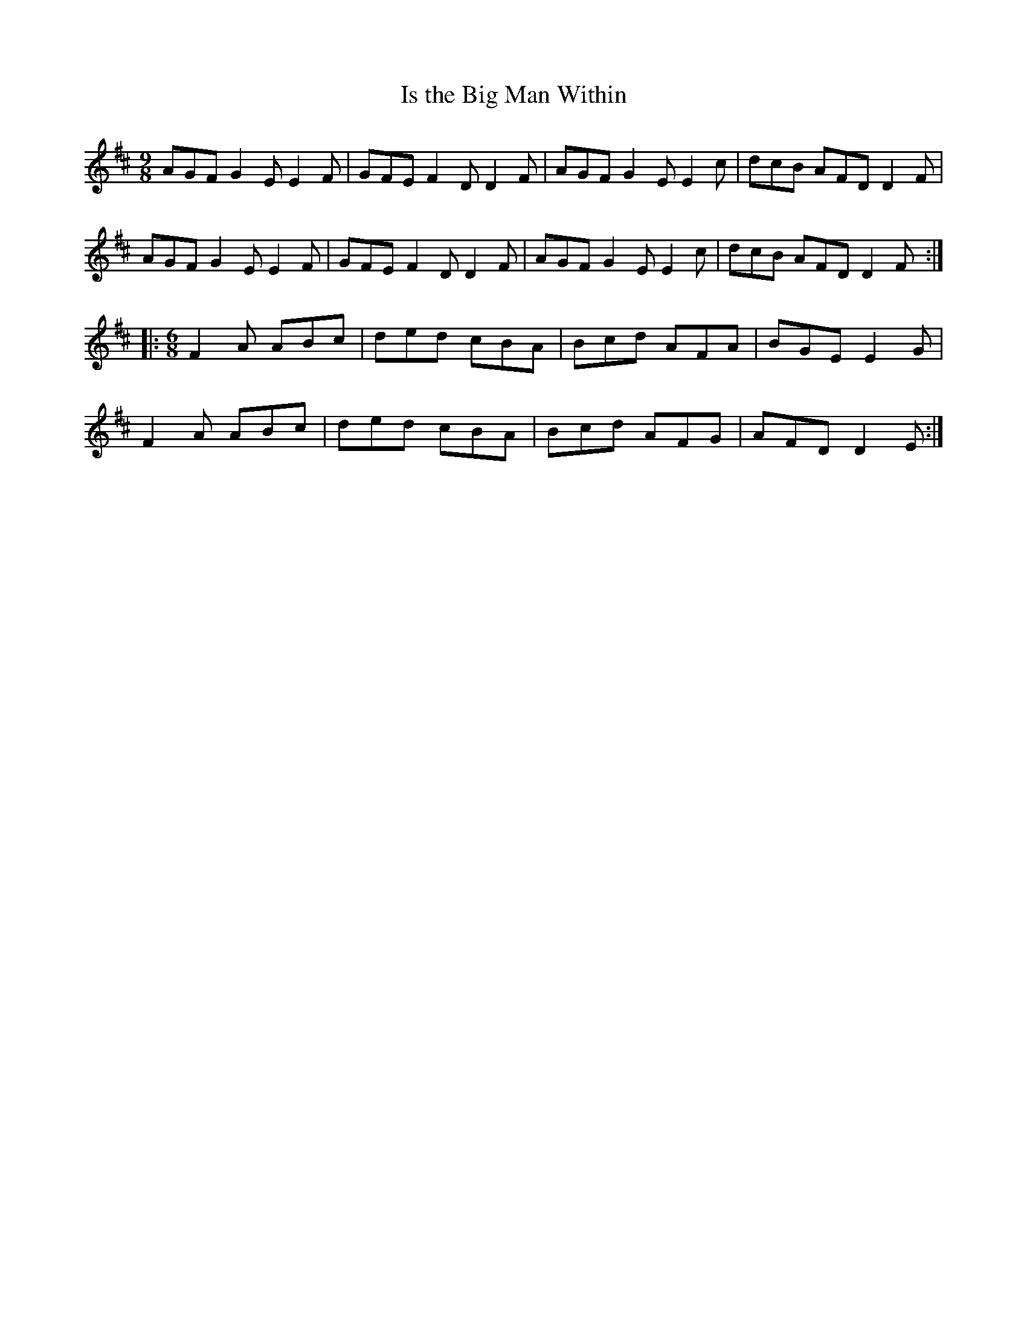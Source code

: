 X:20
T:Is the Big Man Within
R:slip jig
M:9/8
L:1/8
K:D
AGF G2E E2F | GFE F2D D2F | AGF G2E E2c | dcB AFD D2F |
AGF G2E E2F | GFE F2D D2F | AGF G2E E2c | dcB AFD D2F ::
R:slip jig
M: 6/8
F2A ABc | ded cBA | Bcd AFA | BGE E2G |
F2A ABc | ded cBA | Bcd AFG | AFD D2E :|
